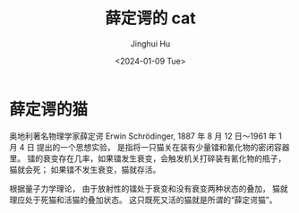#+TITLE: 薛定谔的 cat
#+AUTHOR: Jinghui Hu
#+EMAIL: hujinghui@buaa.edu.cn
#+DATE: <2024-01-09 Tue>
#+STARTUP: overview num indent


* 薛定谔的猫
奥地利著名物理学家薛定谔 Erwin Schrödinger,
1887 年 8 月 12 日～1961 年 1 月 4 日
提出的一个思想实验，
是指将一只猫关在装有少量镭和氰化物的密闭容器里。
镭的衰变存在几率，如果镭发生衰变，会触发机关打碎装有氰化物的瓶子，猫就会死；
如果镭不发生衰变，猫就存活。

根据量子力学理论，
由于放射性的镭处于衰变和没有衰变两种状态的叠加，
猫就理应处于死猫和活猫的叠加状态。
这只既死又活的猫就是所谓的“薛定谔猫”。
